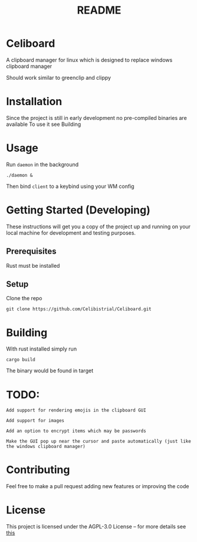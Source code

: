 #+title: README
* Celiboard
A clipboard manager for linux which is designed to replace windows clipboard manager

Should work similar to greenclip and clippy 

[[file:celiboard.png]]


* Installation
Since the project is still in early development no pre-compiled binaries are available
To use it see Building

* Usage
Run ~daemon~ in the background

~./daemon &~

Then bind ~client~ to a keybind using your WM config

* Getting Started (Developing)
These instructions will get you a copy of the project up and running on your local machine for development and testing purposes.
** Prerequisites
Rust must be installed
** Setup
Clone the repo

~git clone https://github.com/Celibistrial/Celiboard.git~

* Building
With rust installed simply run

~cargo build~

The binary would be found in target

* TODO:
: Add support for rendering emojis in the clipboard GUI

: Add support for images

: Add an option to encrypt items which may be passwords

: Make the GUI pop up near the cursor and paste automatically (just like the windows clipboard manager)



* Contributing
Feel free to make a pull request adding new features or improving the code

* License
This project is licensed under the AGPL-3.0 License -- for more details see [[file:LICENSE.md][this]]
